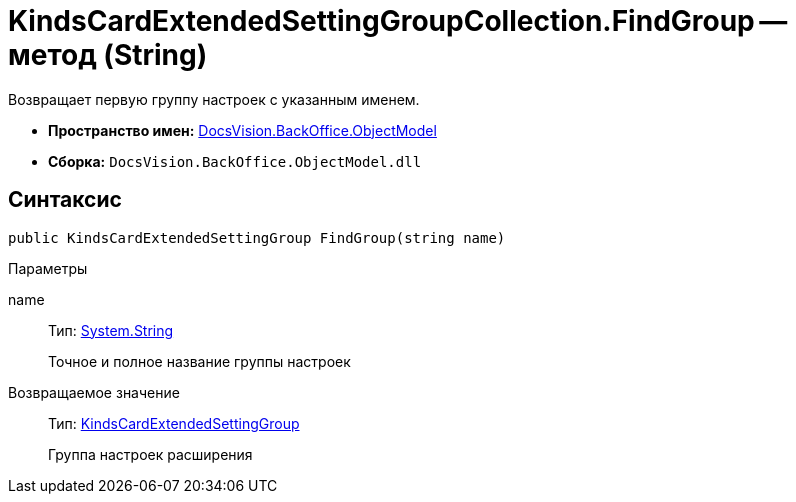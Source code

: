 = KindsCardExtendedSettingGroupCollection.FindGroup -- метод (String)

Возвращает первую группу настроек с указанным именем.

* *Пространство имен:* xref:api/DocsVision/Platform/ObjectModel/ObjectModel_NS.adoc[DocsVision.BackOffice.ObjectModel]
* *Сборка:* `DocsVision.BackOffice.ObjectModel.dll`

== Синтаксис

[source,csharp]
----
public KindsCardExtendedSettingGroup FindGroup(string name)
----

Параметры

name::
Тип: http://msdn.microsoft.com/ru-ru/library/system.string.aspx[System.String]
+
Точное и полное название группы настроек

Возвращаемое значение::
Тип: xref:api/DocsVision/BackOffice/ObjectModel/KindsCardExtendedSettingGroup_CL.adoc[KindsCardExtendedSettingGroup]
+
Группа настроек расширения
